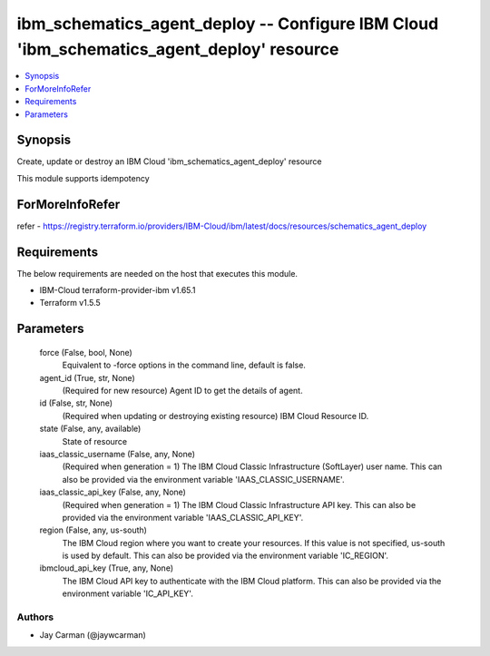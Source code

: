 
ibm_schematics_agent_deploy -- Configure IBM Cloud 'ibm_schematics_agent_deploy' resource
=========================================================================================

.. contents::
   :local:
   :depth: 1


Synopsis
--------

Create, update or destroy an IBM Cloud 'ibm_schematics_agent_deploy' resource

This module supports idempotency


ForMoreInfoRefer
----------------
refer - https://registry.terraform.io/providers/IBM-Cloud/ibm/latest/docs/resources/schematics_agent_deploy

Requirements
------------
The below requirements are needed on the host that executes this module.

- IBM-Cloud terraform-provider-ibm v1.65.1
- Terraform v1.5.5



Parameters
----------

  force (False, bool, None)
    Equivalent to -force options in the command line, default is false.


  agent_id (True, str, None)
    (Required for new resource) Agent ID to get the details of agent.


  id (False, str, None)
    (Required when updating or destroying existing resource) IBM Cloud Resource ID.


  state (False, any, available)
    State of resource


  iaas_classic_username (False, any, None)
    (Required when generation = 1) The IBM Cloud Classic Infrastructure (SoftLayer) user name. This can also be provided via the environment variable 'IAAS_CLASSIC_USERNAME'.


  iaas_classic_api_key (False, any, None)
    (Required when generation = 1) The IBM Cloud Classic Infrastructure API key. This can also be provided via the environment variable 'IAAS_CLASSIC_API_KEY'.


  region (False, any, us-south)
    The IBM Cloud region where you want to create your resources. If this value is not specified, us-south is used by default. This can also be provided via the environment variable 'IC_REGION'.


  ibmcloud_api_key (True, any, None)
    The IBM Cloud API key to authenticate with the IBM Cloud platform. This can also be provided via the environment variable 'IC_API_KEY'.













Authors
~~~~~~~

- Jay Carman (@jaywcarman)

